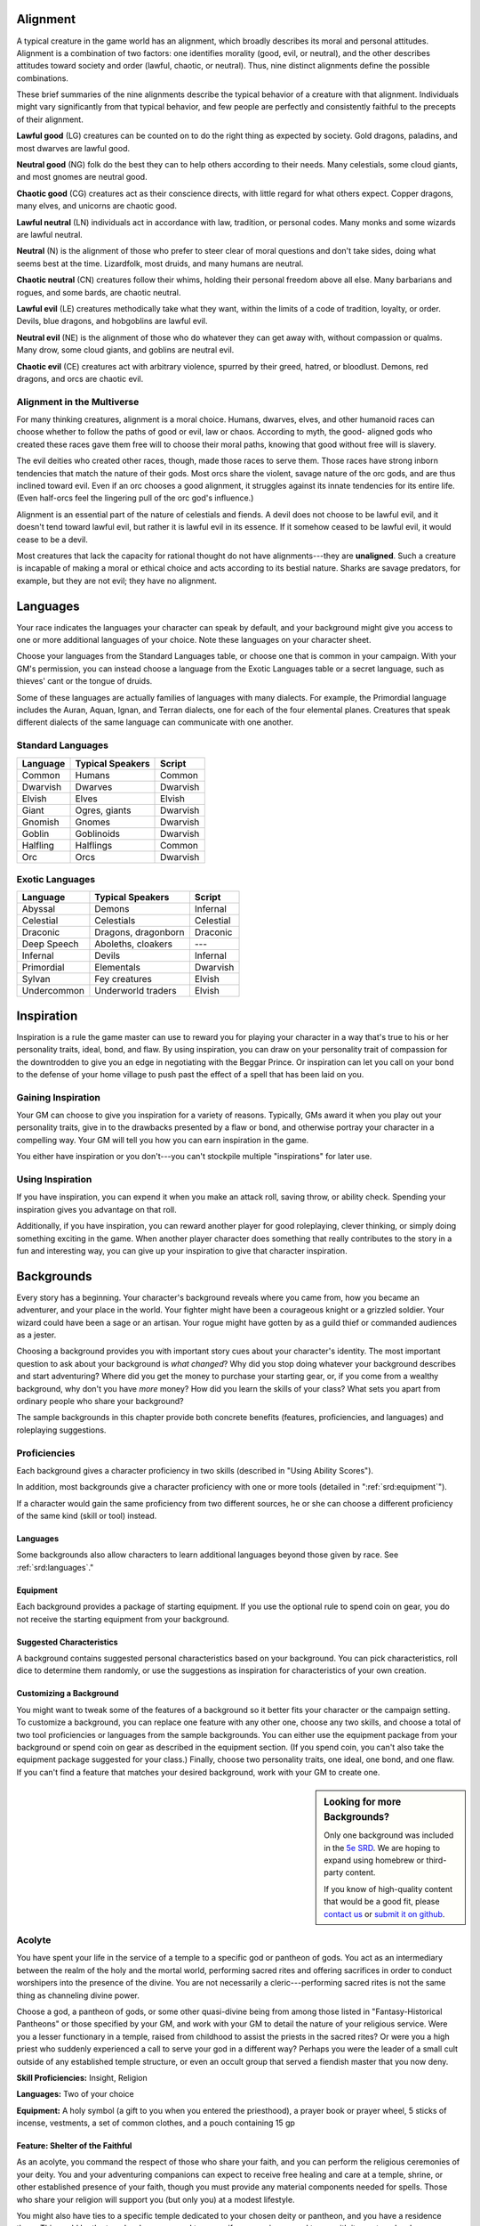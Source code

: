 
.. _srd:alignment:

Alignment
---------

A typical creature in the game world has an alignment, which broadly
describes its moral and personal attitudes. Alignment is a combination
of two factors: one identifies morality (good, evil, or neutral), and
the other describes attitudes toward society and order (lawful, chaotic,
or neutral). Thus, nine distinct alignments define the possible
combinations.

These brief summaries of the nine alignments describe the typical
behavior of a creature with that alignment. Individuals might vary
significantly from that typical behavior, and few people are perfectly
and consistently faithful to the precepts of their alignment.

**Lawful good** (LG) creatures can be counted on to do the right thing
as expected by society. Gold dragons, paladins, and most dwarves are
lawful good.

**Neutral good** (NG) folk do the best they can to help others according
to their needs. Many celestials, some cloud giants, and most gnomes are
neutral good.

**Chaotic good** (CG) creatures act as their conscience directs, with
little regard for what others expect. Copper dragons, many elves, and
unicorns are chaotic good.

**Lawful neutral** (LN) individuals act in accordance with law,
tradition, or personal codes. Many monks and some wizards are lawful
neutral.

**Neutral** (N) is the alignment of those who prefer to steer clear of
moral questions and don't take sides, doing what seems best at the time.
Lizardfolk, most druids, and many humans are neutral.

**Chaotic neutral** (CN) creatures follow their whims, holding their
personal freedom above all else. Many barbarians and rogues, and some
bards, are chaotic neutral.

**Lawful evil** (LE) creatures methodically take what they want, within
the limits of a code of tradition, loyalty, or order. Devils, blue
dragons, and hobgoblins are lawful evil.

**Neutral evil** (NE) is the alignment of those who do whatever they can
get away with, without compassion or qualms. Many drow, some cloud
giants, and goblins are neutral evil.

**Chaotic evil** (CE) creatures act with arbitrary violence, spurred by
their greed, hatred, or bloodlust. Demons, red dragons, and orcs are
chaotic evil.

Alignment in the Multiverse
^^^^^^^^^^^^^^^^^^^^^^^^^^^

For many thinking creatures, alignment is a moral choice. Humans,
dwarves, elves, and other humanoid races can choose whether to follow
the paths of good or evil, law or chaos. According to myth, the good-
aligned gods who created these races gave them free will to choose their
moral paths, knowing that good without free will is slavery.

The evil deities who created other races, though, made those races to
serve them. Those races have strong inborn tendencies that match the
nature of their gods. Most orcs share the violent, savage nature of the
orc gods, and are thus inclined toward evil. Even if an orc chooses a
good alignment, it struggles against its innate tendencies for its
entire life. (Even half-orcs feel the lingering pull of the orc god's
influence.)

Alignment is an essential part of the nature of celestials and fiends. A
devil does not choose to be lawful evil, and it doesn't tend toward
lawful evil, but rather it is lawful evil in its essence. If it somehow
ceased to be lawful evil, it would cease to be a devil.

Most creatures that lack the capacity for rational thought do not have
alignments---they are **unaligned**. Such a creature is incapable of
making a moral or ethical choice and acts according to its bestial
nature. Sharks are savage predators, for example, but they are not evil;
they have no alignment.

.. _srd:languages:

Languages
---------

Your race indicates the languages your character can speak by default,
and your background might give you access to one or more additional
languages of your choice. Note these languages on your character sheet.

Choose your languages from the Standard Languages table, or choose one
that is common in your campaign. With your GM's permission, you can
instead choose a language from the Exotic Languages table or a secret
language, such as thieves' cant or the tongue of druids.

Some of these languages are actually families of languages with many
dialects. For example, the Primordial language includes the Auran,
Aquan, Ignan, and Terran dialects, one for each of the four elemental
planes. Creatures that speak different dialects of the same language can
communicate with one another.

Standard Languages
^^^^^^^^^^^^^^^^^^

+----------+------------------+---------+
| Language | Typical Speakers | Script  |
+==========+==================+=========+
| Common   | Humans           | Common  |
+----------+------------------+---------+
| Dwarvish | Dwarves          | Dwarvish|
+----------+------------------+---------+
| Elvish   | Elves            | Elvish  |
+----------+------------------+---------+
| Giant    | Ogres, giants    | Dwarvish|
+----------+------------------+---------+
| Gnomish  | Gnomes           | Dwarvish|
+----------+------------------+---------+
| Goblin   | Goblinoids       | Dwarvish|
+----------+------------------+---------+
| Halfling | Halflings        | Common  |
+----------+------------------+---------+
| Orc      | Orcs             | Dwarvish|
+----------+------------------+---------+

Exotic Languages
^^^^^^^^^^^^^^^^

+------------+--------------------+-----------+
| Language   | Typical Speakers   | Script    |
+============+====================+===========+
| Abyssal    | Demons             | Infernal  |
+------------+--------------------+-----------+
| Celestial  | Celestials         | Celestial |
+------------+--------------------+-----------+
| Draconic   | Dragons, dragonborn| Draconic  |
+------------+--------------------+-----------+
| Deep Speech| Aboleths, cloakers | ---       |
+------------+--------------------+-----------+
| Infernal   | Devils             | Infernal  |
+------------+--------------------+-----------+
| Primordial | Elementals         | Dwarvish  |
+------------+--------------------+-----------+
| Sylvan     | Fey creatures      | Elvish    |
+------------+--------------------+-----------+
| Undercommon| Underworld traders | Elvish    |
+------------+--------------------+-----------+

Inspiration
-----------

Inspiration is a rule the game master can use to reward you for playing
your character in a way that's true to his or her personality traits,
ideal, bond, and flaw. By using inspiration, you can draw on your
personality trait of compassion for the downtrodden to give you an edge
in negotiating with the Beggar Prince. Or inspiration can let you call
on your bond to the defense of your home village to push past the effect
of a spell that has been laid on you.

Gaining Inspiration
^^^^^^^^^^^^^^^^^^^

Your GM can choose to give you inspiration for a variety of reasons.
Typically, GMs award it when you play out your personality traits, give
in to the drawbacks presented by a flaw or bond, and otherwise portray
your character in a compelling way. Your GM will tell you how you can
earn inspiration in the game.

You either have inspiration or you don't---you can't stockpile multiple
"inspirations" for later use.

Using Inspiration
^^^^^^^^^^^^^^^^^

If you have inspiration, you can expend it when you make an attack roll,
saving throw, or ability check. Spending your inspiration gives you
advantage on that roll.

Additionally, if you have inspiration, you can reward another player for
good roleplaying, clever thinking, or simply doing something exciting in
the game. When another player character does something that really
contributes to the story in a fun and interesting way, you can give up
your inspiration to give that character inspiration.

Backgrounds
-----------

Every story has a beginning. Your character's background reveals where
you came from, how you became an adventurer, and your place in the
world. Your fighter might have been a courageous knight or a grizzled
soldier. Your wizard could have been a sage or an artisan. Your rogue
might have gotten by as a guild thief or commanded audiences as a
jester.

Choosing a background provides you with important story cues about your
character's identity. The most important question to ask about your
background is *what changed*? Why did you stop doing whatever your
background describes and start adventuring? Where did you get the money
to purchase your starting gear, or, if you come from a wealthy
background, why don't you have *more* money? How did you learn the
skills of your class? What sets you apart from ordinary people who share
your background?

The sample backgrounds in this chapter provide both concrete benefits
(features, proficiencies, and languages) and roleplaying suggestions.

Proficiencies
^^^^^^^^^^^^^

Each background gives a character proficiency in two skills (described
in "Using Ability Scores").

In addition, most backgrounds give a character proficiency with one or
more tools (detailed in ":ref:`srd:equipment`").

If a character would gain the same proficiency from two different
sources, he or she can choose a different proficiency of the same kind
(skill or tool) instead.

Languages
~~~~~~~~~

Some backgrounds also allow characters to learn additional languages
beyond those given by race. See :ref:`srd:languages`."

Equipment
~~~~~~~~~

Each background provides a package of starting equipment. If you use the
optional rule to spend coin on gear, you do not receive the starting
equipment from your background.

Suggested Characteristics
~~~~~~~~~~~~~~~~~~~~~~~~~

A background contains suggested personal characteristics based on your
background. You can pick characteristics, roll dice to determine them
randomly, or use the suggestions as inspiration for characteristics of
your own creation.

Customizing a Background
~~~~~~~~~~~~~~~~~~~~~~~~

You might want to tweak some of the features of a background so it
better fits your character or the campaign setting. To customize a
background, you can replace one feature with any other one, choose any
two skills, and choose a total of two tool proficiencies or languages
from the sample backgrounds. You can either use the equipment package
from your background or spend coin on gear as described in the equipment
section. (If you spend coin, you can't also take the equipment package
suggested for your class.) Finally, choose two personality traits, one
ideal, one bond, and one flaw. If you can't find a feature that matches
your desired background, work with your GM to create one.

.. sidebar:: Looking for more Backgrounds?
    :class: missing
        
    Only one background was included in the `5e SRD <http://media.wizards.com/2016/downloads/SRD-OGL_V1.1.pdf>`_. 
    We are hoping to expand using homebrew or third-party content.

    If you know of high-quality content that would be a good fit, please 
    `contact us <mailto:gm@5esrd.com>`_ or `submit it on github <https://github.com/eepMoody/open5e>`_.

Acolyte
^^^^^^^
You have spent your life in the service of a temple to a specific god or
pantheon of gods. You act as an intermediary between the realm of the
holy and the mortal world, performing sacred rites and offering
sacrifices in order to conduct worshipers into the presence of the
divine. You are not necessarily a cleric---performing sacred rites is not
the same thing as channeling divine power.

Choose a god, a pantheon of gods, or some other quasi-divine being from
among those listed in "Fantasy-Historical Pantheons" or those specified
by your GM, and work with your GM to detail the nature of your religious
service. Were you a lesser functionary in a temple, raised from
childhood to assist the priests in the sacred rites? Or were you a high
priest who suddenly experienced a call to serve your god in a different
way? Perhaps you were the leader of a small cult outside of any
established temple structure, or even an occult group that served a
fiendish master that you now deny.

**Skill Proficiencies:** Insight, Religion

**Languages:** Two of your choice

**Equipment:** A holy symbol (a gift to you when you entered the
priesthood), a prayer book or prayer wheel, 5 sticks of incense,
vestments, a set of common clothes, and a pouch containing 15 gp

Feature: Shelter of the Faithful
~~~~~~~~~~~~~~~~~~~~~~~~~~~~~~~~

As an acolyte, you command the respect of those who share your faith,
and you can perform the religious ceremonies of your deity. You and your
adventuring companions can expect to receive free healing and care at a
temple, shrine, or other established presence of your faith, though you
must provide any material components needed for spells. Those who share
your religion will support you (but only you) at a modest lifestyle.

You might also have ties to a specific temple dedicated to your chosen
deity or pantheon, and you have a residence there. This could be the
temple where you used to serve, if you remain on good terms with it, or
a temple where you have found a new home. While near your temple, you
can call upon the priests for assistance, provided the assistance you
ask for is not hazardous and you remain in good standing with your
temple.

Suggested Characteristics
~~~~~~~~~~~~~~~~~~~~~~~~~

Acolytes are shaped by their experience in temples or other religious
communities. Their study of the history and tenets of their faith and
their relationships to temples, shrines, or hierarchies affect their
mannerisms and ideals. Their flaws might be some hidden hypocrisy or
heretical idea, or an ideal or bond taken to an extreme.

+----------+----------------------------------------------------------------------------------------------------------------------+
| d8       | Personality Trait                                                                                                    |
+==========+======================================================================================================================+
| 1        | I idolize a particular hero of my faith, and constantly refer to that person's deeds and example.                    |
+----------+----------------------------------------------------------------------------------------------------------------------+
| 2        | I can find common ground between the fiercest enemies, empathizing with them and always working toward peace.        |
+----------+----------------------------------------------------------------------------------------------------------------------+
| 3        | I see omens in every event and action. The gods try to speak to us, we just need to listen                           |
+----------+----------------------------------------------------------------------------------------------------------------------+
| 4        | Nothing can shake my optimistic attitude.                                                                            |
+----------+----------------------------------------------------------------------------------------------------------------------+
| 5        | I quote (or misquote) sacred texts and proverbs in almost every situation.                                           |
+----------+----------------------------------------------------------------------------------------------------------------------+
| 6        | I am tolerant (or intolerant) of other faiths and respect (or condemn) the worship of other gods.                    |
+----------+----------------------------------------------------------------------------------------------------------------------+
| 7        | I've enjoyed fine food, drink, and high society among my temple's elite. Rough living grates on me.                  |
+----------+----------------------------------------------------------------------------------------------------------------------+
| 8        | I've spent so long in the temple that I have little practical experience dealing with people in the outside world.   |
+----------+----------------------------------------------------------------------------------------------------------------------+

+------------+--------------------------------------------------------------------------------------------------------------------------+
| d6         | Ideal                                                                                                                    |
+============+==========================================================================================================================+
| 1          | Tradition. The ancient traditions of worship and sacrifice must be preserved and upheld. (Lawful)                        |
+------------+--------------------------------------------------------------------------------------------------------------------------+
| 2          | Charity. I always try to help those in need, no matter what the personal cost. (Good)                                    |
+------------+--------------------------------------------------------------------------------------------------------------------------+
| 3          | Change. We must help bring about the changes the gods are constantly working in the world. (Chaotic)                     |
+------------+--------------------------------------------------------------------------------------------------------------------------+
| 4          | Power. I hope to one day rise to the top of my faith's religious hierarchy. (Lawful)                                     |
+------------+--------------------------------------------------------------------------------------------------------------------------+
| 5          | Faith. I trust that my deity will guide my actions. I have faith that if I work hard, things will go well. (Lawful)      |
+------------+--------------------------------------------------------------------------------------------------------------------------+
| 6          | Aspiration. I seek to prove myself worthy of my god's favor by matching my actions against his or her teachings. (Any)   |
+------------+--------------------------------------------------------------------------------------------------------------------------+

+----------+--------------------------------------------------------------------------------------------+
| d6       | Bond                                                                                       |
+==========+============================================================================================+
| 1        | I would die to recover an ancient relic of my faith that was lost long ago.                |
+----------+--------------------------------------------------------------------------------------------+
| 2        | I will someday get revenge on the corrupt temple hierarchy who branded me a heretic.       |
+----------+--------------------------------------------------------------------------------------------+
| 3        | I owe my life to the priest who took me in when my parents died.                           |
+----------+--------------------------------------------------------------------------------------------+
| 4        | Everything I do is for the common people.                                                  |
+----------+--------------------------------------------------------------------------------------------+
| 5        | I will do anything to protect the temple where I served.                                   |
+----------+--------------------------------------------------------------------------------------------+
| 6        | I seek to preserve a sacred text that my enemies consider heretical and seek to destroy.   |
+----------+--------------------------------------------------------------------------------------------+

+----------+-------------------------------------------------------------------------------------------------+
| d6       | Flaw                                                                                            |
+==========+=================================================================================================+
| 1        | I judge others harshly, and myself even more severely.                                          |
+----------+-------------------------------------------------------------------------------------------------+
| 2        | I put too much trust in those who wield power within my temple's hierarchy.                     |
+----------+-------------------------------------------------------------------------------------------------+
| 3        | My piety sometimes leads me to blindly trust those that profess faith in my god.                |
+----------+-------------------------------------------------------------------------------------------------+
| 4        | I am inflexible in my thinking.                                                                 |
+----------+-------------------------------------------------------------------------------------------------+
| 5        | I am suspicious of strangers and expect the worst of them.                                      |
+----------+-------------------------------------------------------------------------------------------------+
| 6        | Once I pick a goal, I become obsessed with it to the detriment of everything else in my life.   |
+----------+-------------------------------------------------------------------------------------------------+
